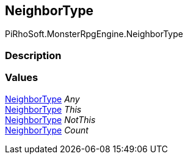 [#reference/rule-tile-neighbor-type]

## NeighborType

PiRhoSoft.MonsterRpgEngine.NeighborType

### Description

### Values

<<reference/rule-tile-neighbor-type.html,NeighborType>> _Any_::

<<reference/rule-tile-neighbor-type.html,NeighborType>> _This_::

<<reference/rule-tile-neighbor-type.html,NeighborType>> _NotThis_::

<<reference/rule-tile-neighbor-type.html,NeighborType>> _Count_::
